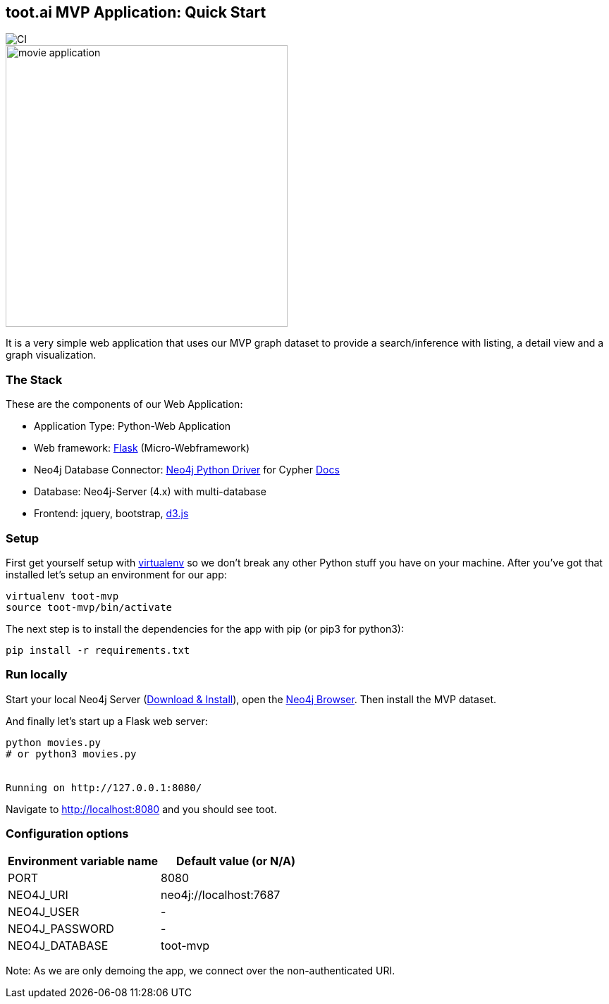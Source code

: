 == toot.ai MVP Application: Quick Start

image::https://github.com/neo4j-examples/movies-python-bolt/workflows/Python%20application/badge.svg[CI]

image::http://dev.assets.neo4j.com.s3.amazonaws.com/wp-content/uploads/movie_application.png[float=right,width=400]

It is a very simple web application that uses our MVP graph dataset to provide a search/inference with listing, a detail view and a graph visualization.

=== The Stack

These are the components of our Web Application:

* Application Type:         Python-Web Application
* Web framework:            https://palletsprojects.com/p/flask/[Flask] (Micro-Webframework)
* Neo4j Database Connector: https://github.com/neo4j/neo4j-python-driver[Neo4j Python Driver] for Cypher https://neo4j.com/developer/python[Docs]
* Database:                 Neo4j-Server (4.x) with multi-database
* Frontend:                 jquery, bootstrap, https://d3js.org/[d3.js]

=== Setup

First get yourself setup with link:http://docs.python-guide.org/en/latest/dev/virtualenvs/[virtualenv] so we don't break any other Python stuff you have on your machine. After you've got that installed let's setup an environment for our app:

[source]
----
virtualenv toot-mvp
source toot-mvp/bin/activate
----

The next step is to install the dependencies for the app with pip (or pip3 for python3):

[source]
----
pip install -r requirements.txt
----

=== Run locally

Start your local Neo4j Server (http://neo4j.com/download[Download & Install]), open the http://localhost:7474[Neo4j Browser]. 
Then install the MVP dataset.

And finally let's start up a Flask web server:

[source]
----
python movies.py
# or python3 movies.py


Running on http://127.0.0.1:8080/
----

Navigate to http://localhost:8080 and you should see toot.

=== Configuration options

[%header,cols=2*]
|===
|Environment variable name
|Default value (or N/A)

|PORT
|8080

|NEO4J_URI
|neo4j://localhost:7687

|NEO4J_USER
|-

|NEO4J_PASSWORD
|-

|NEO4J_DATABASE
|toot-mvp
|===

Note: As we are only demoing the app, we connect over the non-authenticated URI.
